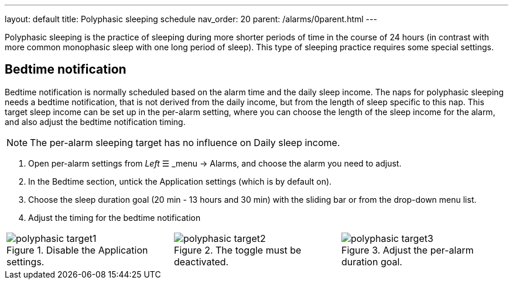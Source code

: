 ---
layout: default
title: Polyphasic sleeping schedule
nav_order: 20
parent: /alarms/0parent.html
---

Polyphasic sleeping is the practice of sleeping during more shorter periods of time in the course of 24 hours (in contrast with more common monophasic sleep with one long period of sleep).
This type of sleeping practice requires some special settings.

== Bedtime notification

Bedtime notification is normally scheduled based on the alarm time and the daily sleep income. The naps for polyphasic sleeping needs a bedtime notification, that is not derived from the daily income, but from the length of sleep specific to this nap.
This target sleep income can be set up in the per-alarm setting, where you can choose the length of the sleep income for the alarm, and also adjust the bedtime notification timing.

NOTE: The per-alarm sleeping target has no influence on Daily sleep income.

. Open per-alarm settings from _Left_ ☰ _menu -> Alarms, and choose the alarm you need to adjust.
. In the Bedtime section, untick the Application settings (which is by default on).
. Choose the sleep duration goal (20 min - 13 hours and 30 min) with the sliding bar or from the drop-down menu list.
. Adjust the timing for the bedtime notification


[cols="1,1,1"]
|===
a| .Disable the Application settings.[[polyphasic_target]]
image::polyphasic_target1.png[]

a| .The toggle must be deactivated.
image::polyphasic_target2.png[]

a| .Adjust the per-alarm duration goal.
image::polyphasic_target3.png[]

|===
